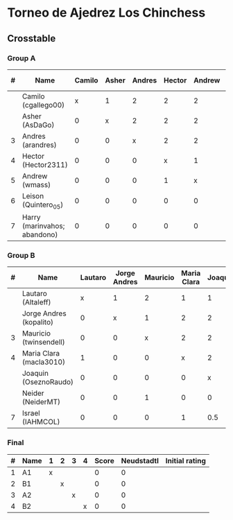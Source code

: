 * Torneo de Ajedrez Los Chinchess

** Crosstable

*** Group A
| # | Name                         | Camilo | Asher | Andres | Hector | Andrew | Leison | Harry | Score | Neudstadtl | Direct | Initial rating |
|---+------------------------------+--------+-------+--------+--------+--------+--------+-------+-------+------------+--------+----------------|
|   | Camilo (cgallego00)          |      x |     1 |      2 |      2 |      2 |      2 |     2 |    11 |         46 |        |           1829 |
|   | Asher (AsDaGo)               |      0 |     x |      2 |      2 |      2 |      2 |     2 |    10 |         36 |        |           2141 |
| 3 | Andres (arandres)            |      0 |     0 |      x |      2 |      2 |      2 |     2 |     8 |         20 |        |           1812 |
| 4 | Hector (Hector2311)          |      0 |     0 |      0 |      x |      1 |      2 |     2 |     5 |          5 |      1 |           1353 |
| 5 | Andrew (wmass)               |      0 |     0 |      0 |      1 |      x |      2 |     2 |     5 |          5 |      1 |           1335 |
| 6 | Leison (Quintero_05)         |      0 |     0 |      0 |      0 |      0 |      x |     0 |     0 |          0 |        |           1733 |
| 7 | Harry (marinvahos; abandono) |      0 |     0 |      0 |      0 |      0 |      0 |     x |     0 |          0 |        |           1497 |

*** Group B
| # | Name                    | Lautaro | Jorge Andres | Mauricio | Maria Clara | Joaquin | Neider | Israel | Score | Neudstadtl | Initial rating |
|---+-------------------------+---------+--------------+----------+-------------+---------+--------+--------+-------+------------+----------------|
|   | Lautaro (Altaleff)      |       x |            1 |        2 |           1 |       1 |      2 |      2 |     9 |       40.5 |           1630 |
|   | Jorge Andres (kopalito) |       0 |            x |        1 |           2 |       2 |      2 |      2 |     9 |         33 |           1958 |
| 3 | Mauricio (twinsendell)  |       0 |            0 |        x |           2 |       2 |      1 |      2 |     7 |         23 |           1785 |
| 4 | Maria Clara (macla3010) |       1 |            0 |        0 |           x |       2 |      1 |      1 |     5 |       20.5 |           1600 |
|   | Joaquin (OseznoRaudo)   |       0 |            0 |        0 |           0 |       x |      2 |    1.5 |   3.5 |       8.25 |           1615 |
|   | Neider (NeiderMT)       |       0 |            0 |        1 |           0 |       0 |      x |      2 |     3 |         10 |           1529 |
| 7 | Israel (IAHMCOL)        |       0 |            0 |        0 |           1 |     0.5 |      0 |      x |   1.5 |       6.75 |           1252 |
    
*** Final
| # | Name | 1 | 2 | 3 | 4 | Score | Neudstadtl | Initial rating |
|---+------+---+---+---+---+-------+------------+----------------|
| 1 | A1   | x |   |   |   |     0 |          0 |                |
| 2 | B1   |   | x |   |   |     0 |          0 |                |
| 3 | A2   |   |   | x |   |     0 |          0 |                |
| 4 | B2   |   |   |   | x |     0 |          0 |                |



